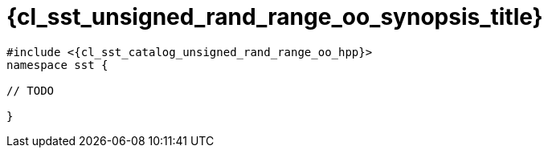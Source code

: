 //
// Copyright (C) 2012-2024 Stealth Software Technologies, Inc.
//
// Permission is hereby granted, free of charge, to any person
// obtaining a copy of this software and associated documentation
// files (the "Software"), to deal in the Software without
// restriction, including without limitation the rights to use,
// copy, modify, merge, publish, distribute, sublicense, and/or
// sell copies of the Software, and to permit persons to whom the
// Software is furnished to do so, subject to the following
// conditions:
//
// The above copyright notice and this permission notice (including
// the next paragraph) shall be included in all copies or
// substantial portions of the Software.
//
// THE SOFTWARE IS PROVIDED "AS IS", WITHOUT WARRANTY OF ANY KIND,
// EXPRESS OR IMPLIED, INCLUDING BUT NOT LIMITED TO THE WARRANTIES
// OF MERCHANTABILITY, FITNESS FOR A PARTICULAR PURPOSE AND
// NONINFRINGEMENT. IN NO EVENT SHALL THE AUTHORS OR COPYRIGHT
// HOLDERS BE LIABLE FOR ANY CLAIM, DAMAGES OR OTHER LIABILITY,
// WHETHER IN AN ACTION OF CONTRACT, TORT OR OTHERWISE, ARISING
// FROM, OUT OF OR IN CONNECTION WITH THE SOFTWARE OR THE USE OR
// OTHER DEALINGS IN THE SOFTWARE.
//
// SPDX-License-Identifier: MIT
//

//----------------------------------------------------------------------
ifdef::define_attributes[]
ifndef::SECTIONS_CL_SST_UNSIGNED_RAND_RANGE_OO_SYNOPSIS_ADOC[]
:SECTIONS_CL_SST_UNSIGNED_RAND_RANGE_OO_SYNOPSIS_ADOC:
//----------------------------------------------------------------------

:cl_sst_unsigned_rand_range_oo_synopsis_id: cl_sst_unsigned_rand_range_oo_synopsis
:cl_sst_unsigned_rand_range_oo_synopsis_title: Synopsis

//----------------------------------------------------------------------
endif::[]
endif::[]
ifndef::define_attributes[]
//----------------------------------------------------------------------

[#{cl_sst_unsigned_rand_range_oo_synopsis_id}]
= {cl_sst_unsigned_rand_range_oo_synopsis_title}

:decl_indent: {nbsp}{nbsp}

[source,subs="{sst_subs_source}"]
----
#include <{cl_sst_catalog_unsigned_rand_range_oo_hpp}>
namespace sst {

// TODO

}
----

//----------------------------------------------------------------------
endif::[]
